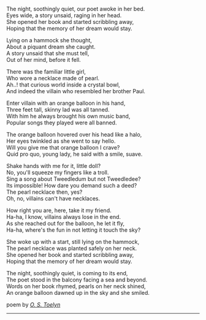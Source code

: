 #+BEGIN_COMMENT
.. title: A story unsaid
.. slug: a-story-unsaid
.. date: 2021-08-19 11:30:15 UTC+05:30
.. tags: poem
.. category: English
.. link: 
.. description: 
.. type: text
#+END_COMMENT

#+OPTIONS: \n:t

The night, soothingly quiet, our poet awoke in her bed.
Eyes wide, a story unsaid, raging in her head.
She opened her book and started scribbling away,
Hoping that the memory of her dream would stay.

Lying on a hammock she thought,
About a piquant dream she caught. 
A story unsaid that she must tell,
Out of her mind, before it fell.

There was the familiar little girl,
Who wore a necklace made of pearl.
Ah..! that curious world inside a crystal bowl,
And indeed the villain who resembled her brother Paul.

Enter villain with an orange balloon in his hand,
Three feet tall, skinny lad was all tanned.
With him he always brought his own music band,
Popular songs they played were all banned.

The orange balloon hovered over his head like a halo,
Her eyes twinkled as she went to say hello.
Will you give me that orange balloon I crave?
Quid pro quo, young lady, he said with a smile, suave.

Shake hands with me for it, little doll?
No, you'll squeeze my fingers like a troll.
Sing a song about Tweedledum but not Tweedledee?
Its impossible! How dare you demand such a deed?
The pearl necklace then, yes?
Oh, no, villains can't have necklaces.

How right you are, here, take it my friend.
Ha-ha, I know, villains always lose in the end.
As she reached out for the balloon, he let it fly,
Ha-ha, where's the fun in not letting it touch the sky?

She woke up with a start, still lying on the hammock,
The pearl necklace was planted safely on her neck.
She opened her book and started scribbling away,
Hoping that the memory of her dream would stay.

The night, soothingly quiet, is coming to its end,
The poet stood in the balcony facing a sea and beyond.
Words on her book rhymed, pearls on her neck shined,
An orange balloon dawned up in the sky and she smiled.



poem by _/O. S. Toelyn/_
--------------------------------------------------

